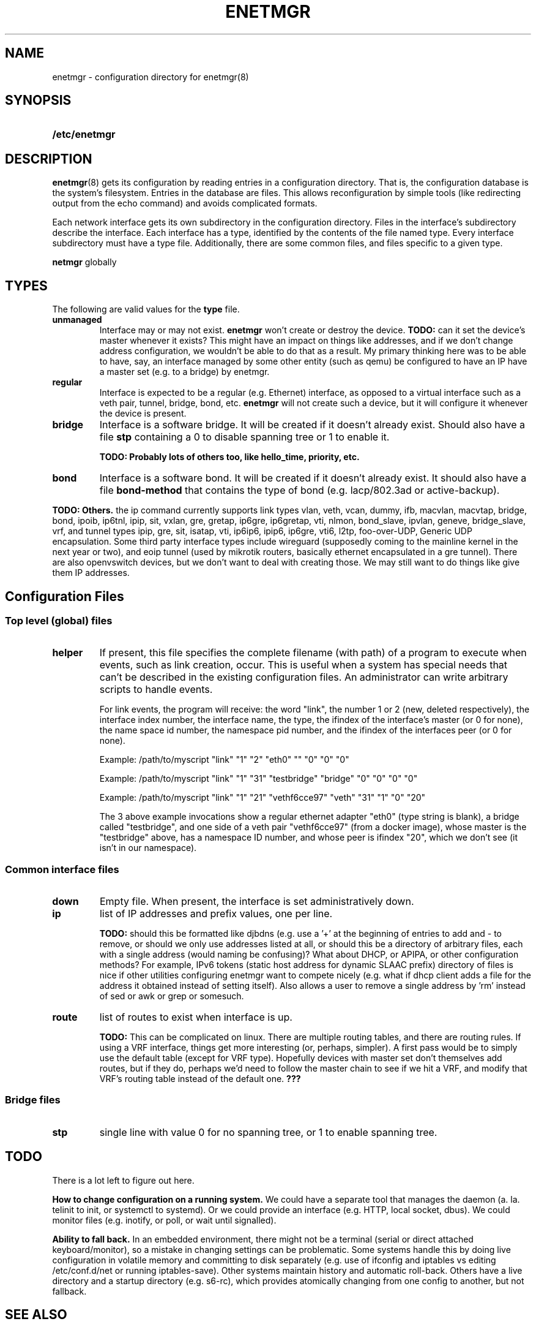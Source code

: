 .\" See <https://liw.fi/manpages/> and man-pages(7) for imformation on how to
.\" edit this file
.TH ENETMGR 5 2017-11-04
.SH NAME
enetmgr \- configuration directory for enetmgr(8)
.SH SYNOPSIS
.SY /etc/enetmgr
.YS
.SH DESCRIPTION
.BR enetmgr (8)
gets its configuration by reading entries in a configuration directory.
That is, the configuration database is the system's filesystem. Entries in the
database are files. This allows reconfiguration by simple tools (like
redirecting output from the echo command) and avoids complicated formats.
.P
Each network interface gets its own subdirectory in the configuration
directory. Files in the interface's subdirectory describe the interface. Each
interface has a type, identified by the contents of the file named type. Every
interface subdirectory must have a type file. Additionally, there are some
common files, and files specific to a given type.
.P There are also some top-level files that configure
.B netmgr
globally
.SH TYPES
The following are valid values for the
.B type
file.
.TP
.BR unmanaged
Interface may or may not exist.
.B enetmgr
won't create or destroy the device.
.BI TODO:
can it set the device's master
whenever it exists? This might have an impact on things like addresses, and if
we don't change address configuration, we wouldn't be able to do that as a
result.
My primary thinking here was to be able to have, say, an interface managed by
some other entity (such as qemu) be configured to have an IP have a master set
(e.g. to a bridge) by enetmgr.
.TP
.BR regular
Interface is expected to be a regular (e.g. Ethernet) interface, as opposed to
a virtual interface such as a veth pair, tunnel, bridge, bond, etc.
.B enetmgr
will not create such a device, but it will configure it whenever the device is
present.
.TP
.BR bridge
Interface is a software bridge. It will be created if it doesn't already
exist. Should also have a file
.B stp
containing a 0 to disable spanning tree or 1 to enable it.
.IP
.B TODO: Probably lots of others too, like hello_time, priority, etc.
.TP
.BR bond
Interface is a software bond. It will be created if it doesn't already exist.
It should also have a file
.B bond-method
that contains the type of bond (e.g. lacp/802.3ad or active-backup).
.P
.B TODO: Others.
the ip command currently supports link types vlan, veth, vcan, dummy, ifb, macvlan, macvtap, bridge, bond, ipoib, ip6tnl, ipip, sit, vxlan, gre, gretap, ip6gre, ip6gretap, vti, nlmon, bond_slave, ipvlan, geneve, bridge_slave, vrf, and tunnel types ipip, gre, sit, isatap, vti, ip6ip6, ipip6, ip6gre, vti6, l2tp, foo-over-UDP, Generic UDP encapsulation. Some third party interface types include wireguard (supposedly coming to the mainline kernel in the next year or two), and eoip tunnel (used by mikrotik routers, basically ethernet encapsulated in a gre tunnel). There are also openvswitch devices, but we don't want to deal with creating those. We may still want to do things like give them IP addresses.
.SH  Configuration Files
.SS Top level (global) files
.TP
.BR helper
If present, this file specifies the complete filename (with path) of a program
to execute when events, such as link creation, occur. This is useful when a
system has special needs that can't be described in the existing configuration
files. An administrator can write arbitrary scripts to handle events.
.IP
For link events, the program will receive: the word "link", the number 1 or 2
(new, deleted respectively), the interface index number, the interface name,
the type, the ifindex of the interface's master (or 0 for none), the name
space id number, the namespace pid number, and the ifindex of the interfaces
peer (or 0 for none).
.IP
Example: /path/to/myscript "link" "1" "2" "eth0" "" "0" "0" "0"
.IP
Example: /path/to/myscript "link" "1" "31" "testbridge" "bridge" "0" "0" "0" "0"
.IP
Example: /path/to/myscript "link" "1" "21" "vethf6cce97" "veth" "31" "1" "0" "20"
.IP
The 3 above example invocations show a regular ethernet adapter "eth0" (type
string is blank), a bridge called "testbridge", and one side of a veth pair
"vethf6cce97" (from a docker image), whose master is the "testbridge" above,
has a namespace ID number, and whose peer is ifindex "20", which we don't see
(it isn't in our namespace).
.SS Common interface files
.TP
.BR down
Empty file. When present, the interface is set administratively down.
.TP
.BR ip
list of IP addresses and prefix values, one per line.
.IP
.B TODO:
should this be formatted like djbdns (e.g. use a '+' at the beginning of entries to add and - to remove, or should we only use addresses listed at all, or should this be a directory of arbitrary files, each with a single address (would naming be confusing)? What about DHCP, or APIPA, or other configuration methods? For example, IPv6 tokens (static host address for dynamic SLAAC prefix)
directory of files is nice if other utilities configuring enetmgr want to compete nicely (e.g. what if dhcp client adds a file for the address it obtained instead of setting itself). Also allows a user to remove a single address by 'rm' instead of sed or awk or grep or somesuch.
.TP
.BR route
list of routes to exist when interface is up.
.IP
.B TODO:
This can be complicated on linux. There are multiple routing tables, and
there are routing rules. If using a VRF interface, things get more interesting
(or, perhaps, simpler). A first pass would be to simply use the default table
(except for VRF type). Hopefully devices with master set don't themselves add
routes, but if they do, perhaps we'd need to follow the master chain to see if
we hit a VRF, and modify that VRF's routing table instead of the default one.
.BR ???
.SS Bridge files
.TP
.B stp
single line with value 0 for no spanning tree, or 1 to enable spanning tree.
.SH TODO
There is a lot left to figure out here.
.P
.B How to change configuration on a running system.
We could have a separate tool that manages the daemon (a. la. telinit to init,
or systemctl to systemd). Or we could provide an interface (e.g. HTTP, local
socket, dbus). We could monitor files (e.g. inotify, or poll, or wait until
signalled).
.P
.B Ability to fall back.
In an embedded environment, there might not be a terminal (serial or direct
attached keyboard/monitor), so a mistake in changing settings can be
problematic. Some systems handle this by doing live configuration in volatile
memory and committing to disk separately  (e.g. use of ifconfig and iptables
vs editing /etc/conf.d/net or running iptables-save). Other systems maintain
history and automatic roll-back. Others have a live directory and a startup
directory (e.g. s6-rc), which provides atomically changing from one config to
another, but not fallback.
.SH SEE ALSO
.ad l
.nh
.BR enetmgr (8)
